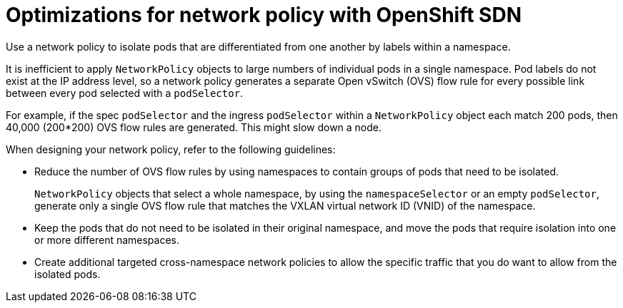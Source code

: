 // Module included in the following assemblies:
//
// * networking/network_policy/about-network-policy.adoc

[id="nw-networkpolicy-optimize-sdn_{context}"]
= Optimizations for network policy with OpenShift SDN

Use a network policy to isolate pods that are differentiated from one another by labels within a namespace.

It is inefficient to apply `NetworkPolicy` objects to large numbers of individual pods in a single namespace. Pod labels do not exist at the IP address level, so a network policy generates a separate Open vSwitch (OVS) flow rule for every possible link between every pod selected with a `podSelector`.

For example, if the spec `podSelector` and the ingress `podSelector` within a `NetworkPolicy` object each match 200 pods, then 40,000 (200*200) OVS flow rules are generated. This might slow down a node.

When designing your network policy, refer to the following guidelines:

* Reduce the number of OVS flow rules by using namespaces to contain groups of pods that need to be isolated.
+
`NetworkPolicy` objects that select a whole namespace, by using the `namespaceSelector` or an empty `podSelector`, generate only a single OVS flow rule that matches the VXLAN virtual network ID (VNID) of the namespace.

* Keep the pods that do not need to be isolated in their original namespace, and move the pods that require isolation into one or more different namespaces.

* Create additional targeted cross-namespace network policies to allow the specific traffic that you do want to allow from the isolated pods.
